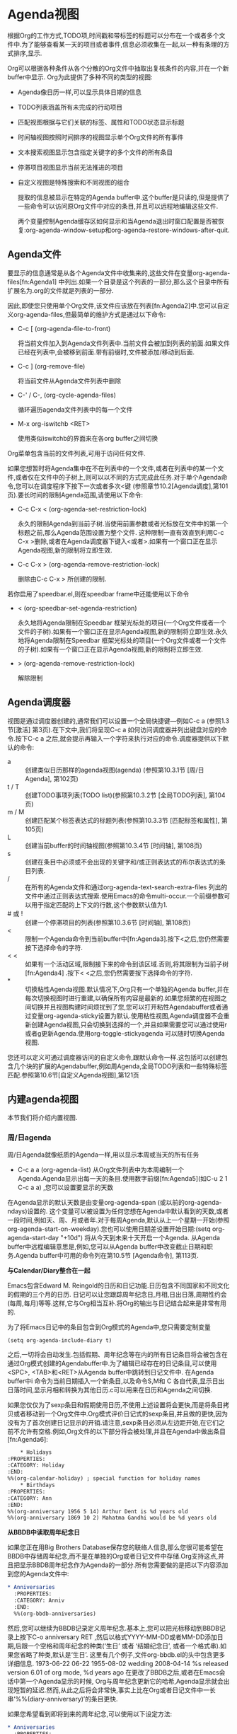 * Agenda视图
  根据Org的工作方式,TODO项,时间戳和带标签的标题可以分布在一个或者多个文件中.为了能够查看某一天的项目或者事件,信息必须收集在一起,以一种有条理的方式排序,显示.

  Org可以根据各种条件从各个分散的Org文件中抽取出复核条件的内容,并在一个新buffer中显示. Org为此提供了多种不同的类型的视图:
 - Agenda像日历一样,可以显示具体日期的信息
 - TODO列表涵盖所有未完成的行动项目
 - 匹配视图根据与它们关联的标签、属性和TODO状态显示标题
 - 时间轴视图按照时间排序的视图显示单个Org文件的所有事件
 - 文本搜索视图显示包含指定关键字的多个文件的所有条目
 - 停滞项目视图显示当前无法推进的项目
 - 自定义视图是特殊搜索和不同视图的组合
				   
  提取的信息被显示在特定的Agenda buffer中.这个buffer是只读的,但是提供了一些命令可以访问原Org文件中对应的条目,并且可以远程地编辑这些文件.

  两个变量控制Agenda缓存区如何显示和当Agenda退出时窗口配置是否被恢复:org-agenda-window-setup和org-agenda-restore-windows-after-quit.


** Agenda文件
   要显示的信息通常是从各个Agenda文件中收集来的,这些文件在变量org-agenda-files[fn:Agenda1] 中列出.如果一个目录是这个列表的一部分,那么这个目录中所有扩展名为.org的文件就是列表的一部分.

   因此,即使您只使用单个Org文件,该文件应该放在列表[fn:Agenda2]中.您可以自定义org-agenda-files,但最简单的维护方式是通过以下命令:


   * C-c [ (org-agenda-file-to-front) 
	 
	 将当前文件加入到Agenda文件列表中.当前文件会被加到列表的前面.如果文件已经在列表中,会被移到前面.带有前缀时,文件被添加/移动到后面.

   * C-c ] (org-remove-file)
	 
	 将当前文件从Agenda文件列表中删除

   * C-' / C-, (org-cycle-agenda-files)

	 循环遍历agenda文件列表中的每一个文件

   * M-x org-iswitchb <RET>

	 使用类似iswitchb的界面来在各org buffer之间切换

   Org菜单包含当前的文件列表,可用于访问任何文件.

   如果您想暂时将Agenda集中在不在列表中的一个文件,或者在列表中的某一个文件,或者仅在文件中的子树上,则可以以不同的方式完成此任务.对于单个Agenda命令,您可以在调度程序下按下一次或者多次<键 (参照章节10.2[Agenda调度],第101页).要长时间的限制Agenda范围,请使用以下命令: 
   * C-c C-x < (org-agenda-set-restriction-lock)

	 永久的限制Agenda到当前子树.当使用前置参数或者光标放在文件中的第一个标题之前,那么Agenda范围设置为整个文件. 这种限制一直有效直到利用C-c C-x >删除,或者在Agenda调度器下键入<或者>.如果有一个窗口正在显示Agenda视图,新的限制将立即生效.
         
   * C-c C-x > (org-agenda-remove-restriction-lock)

	 删除由C-c C-x > 所创建的限制.

   若你启用了speedbar.el,则在speedbar frame中还能使用以下命令
   * < (org-speedbar-set-agenda-restriction)

	 永久地将Agenda限制在Speedbar 框架光标处的项目(一个Org文件或者一个文件的子树).如果有一个窗口正在显示Agenda视图,新的限制将立即生效.永久地将Agenda限制在Speedbar 框架光标处的项目(一个Org文件或者一个文件的子树).如果有一个窗口正在显示Agenda视图,新的限制将立即生效.

   * > (org-agenda-remove-restriction-lock)

	 解除限制

** Agenda调度器
   视图是通过调度器创建的,通常我们可以设置一个全局快捷键—例如C-c a (参照1.3节[激活] 第3页).在下文中,我们将呈现C-c a 如何访问调度器并列出键盘对应的命令.按下C-c a 之后,就会提示再输入一个字符来执行对应的命令.调度器提供以下默认的命令:
   
   * a ::
	创建类似日历那样的agenda视图(agenda) (参照第10.3.1节 [周/日 Agenda], 第102页)
   * t / T :: 
	创建TODO事项列表(TODO list)(参照第10.3.2节 [全局TODO列表], 第104页)
   * m / M :: 
	创建匹配某个标签表达式的标题列表(参照第10.3.3节 [匹配标签和属性], 第105页)
   * L :: 
	创建当前buffer的时间轴视图(参照第10.3.4节 [时间轴], 第108页)
   * s :: 
	创建在条目中必须或不会出现的关键字和/或正则表达式的布尔表达式的条目列表.
   * / :: 
	在所有的Agenda文件和通过org-agenda-text-search-extra-files 列出的文件中通过正则表达式搜索.使用Emacs的命令multi-occur.一个前缀参数可以用于指定匹配的上下文的行数,这个参数默认值为1.
   * # 或 ! ::
	创建一个停滞项目的列表(参照第10.3.6节 [时间轴], 第108页)
   * < ::
	限制一个Agenda命令到当前buffer中[fn:Agenda3].按下<之后,您仍然需要按下选择命令的字符.
   * < < :: 
	如果有一个活动区域,限制接下来的命令到该区域.否则,将其限制为当前子树[fn:Agenda4] .按下< <之后,您仍然需要按下选择命令的字符.
   * * :: 
	切换粘性Agenda视图.默认情况下,Org只有一个单独的Agenda buffer,并在每次切换视图时进行重建,以确保所有内容是最新的.如果您频繁的在视图之间切换并且视图构建时间烦扰到了您,您可以打开粘性Agendabuffer或者通过变量org-agenda-sticky设置为默认.使用粘性视图,Agenda调度器不会重新创建Agenda视图,只会切换到选择的一个,并且如果需要您可以通过使用r或者g更新Agenda.使用org-toggle-stickyagenda 可以随时切换Agenda视图.

   您还可以定义可通过调度器访问的自定义命令,跟默认命令一样.这包括可以创建包含几个块的扩展的Agendabuffer,例如周Agenda,全局TODO列表和一些特殊标签匹配.参照第10.6节[自定义Agenda视图],第121页

** 内建agenda视图
   本节我们将介绍内置视图.
*** 周/日agenda
   周/日Agenda就像纸质的Agenda一样,用以显示本周或当天的所有任务
   
	* C-c a a (org-agenda-list)
          从Org文件列表中为本周编制一个Agenda.Agenda显示出每一天的条目.使用数字前缀[fn:Agenda5](如C-u 2 1 C-c a a) ,您可以设置要显示的天数

   在Agenda显示的默认天数是由变量org-agenda-span (或以前的org-agenda-ndays)设置的. 这个变量可以被设置为任何您想在Agenda中默认看到的天数,或者一段时间,例如天、周、月或者年.对于每周Agenda,默认从上一个星期一开始(参照org-agenda-start-on-weekday).您也可以使用日期差设置开始日期:(setq org-agenda-start-day "+10d") 将从今天到未来十天开启一个Agenda.
从Agenda buffer中远程编辑意思是,例如,您可以从Agenda buffer中改变截止日期和职务.Agenda buffer中可用的命令列在第10.5节 [Agenda命令], 第113页.


 *与Calendar/Diary整合在一起*

	Emacs包含Edward M. Reingold的日历和日记功能.日历包含不同国家和不同文化的假期的三个月的日历. 日记可以让您跟踪周年纪念日,月相,日出日落,周期性约会(每周,每月)等等.这样,它与Org相当互补.将Org的输出与日记结合起来是非常有用的.

	为了将Emacs日记中的条目包含到Org模式的Agenda中,您只需要定制变量 
        #+BEGIN_SRC elisp
        (setq org-agenda-include-diary t)
        #+END_SRC

        之后,一切将会自动发生.包括假期、周年纪念等在内的所有日记条目将会被包含在通过Org模式创建的Agendabuffer中.为了编辑已经存在的日记条目,可以使用<SPC>, <TAB>和<RET>从Agenda buffer中跳转到日记文件中. 在Agenda buffer中i 命令为当前日期插入一个新条目,以及命令S,M和 C 各自代表,显示日出日落时间,显示月相和转换为其他日历.c可以用来在日历和Agenda之间切换. 

	如果您仅仅为了sexp条目和假期使用日历,不使用上述设置将会更快,而是将条目拷贝或者移动到一个Org文件中.Org模式评价日记式的sexp条目,并且做的更快,因为没有为了首次创建日记显示的开销.请注意,sexp条目必须从左边距开始,在它们之前不允许有空格.例如,Org文件的以下部分将会被处理,并且在Agenda中做出条目[fn:Agenda6]:

	#+begin_src org
        * Holidays
	:PROPERTIES: 
	:CATEGORY: Holiday
	:END:      
	%%(org-calendar-holiday) ; special function for holiday names
        * Birthdays
	:PROPERTIES: 
	:CATEGORY: Ann
	:END:      
	%%(org-anniversary 1956 5 14) Arthur Dent is %d years old
	%%(org-anniversary 1869 10 2) Mahatma Gandhi would be %d years old
	#+end_src

 *从BBDB中读取周年纪念日*

       如果您正在用Big Brothers Database保存您的联络人信息,那么您很可能希望在BBDB中存储周年纪念,而不是在单独的Org或者日记文件中存储.Org支持这点,并且把显示BBDB周年纪念作为Agenda的一部分.所有您需要做的是把以下内容添加到您的Agenda文件中:

       #+BEGIN_SRC org
       * Anniversaries
         :PROPERTIES:
         :CATEGORY: Anniv
         :END:
         %%(org-bbdb-anniversaries)
       #+END_SRC
       
       然后,您可以继续为BBDB记录定义周年纪念.基本上,您可以把光标移动到BBDB记录上按下C-o anniversary RET ,然后以格式YYYY-MM-DD或者MM-DD添加日期,后跟一个空格和周年纪念的种类(‘生日’ 或者 ‘结婚纪念日’, 或者一个格式串).如果您省略了种类,默认是‘生日’. 这里有几个例子,文件org-bbdb.el的头中包含更多详细信息.
       1973-06-22
       06-22
       1955-08-02 wedding
       2008-04-14 %s released version 6.01 of org mode, %d years ago
       在更改了BBDB之后,或者在Emacs会话中第一个Agenda显示的时候, Org与周年纪念更新它的哈希,Agenda显示就会出现短暂的延迟.然而,从此之后将会非常快,事实上比在Org或者日记文件中一长串‘%%(diary-anniversary)’的条目更快.

       如果您希望看到即将到来的周年纪念,可以使用以下设定方法:
       #+BEGIN_SRC org
       * Anniversaries
         :PROPERTIES:
         :CATEGORY: Anniv
         :END:
         %%(org-bbdb-anniversaries-future 3)
       #+END_SRC
       这将给您3天的警告:周年纪念日当日和之前两天.参数是可选的:如果省略,默认是7

 *预约提醒*

       Org可以与Emacs的预约通知工具交互.要添加Agenda文件的预约,使用命令org-agenda-to-appt.这个命令允许您过滤您的预约列表,仅仅添加属于特定类别或者匹配一个正则表达式的预约.为这个预约它将会读取APPT_WARNTIME属性然后覆盖 appt-message-warning-time的值.有关详细信息请参照文档字符串

*** 全局TODO列表
	全局TODO列表包含所有未完成的TODO项目,格式化并收集到一个单独的地方.

	* C-c a t (org-todo-list)

	  显示全局TODO列表.这将会从所有Agenda文件(参照第10章 [Agenda视图], 第100页)中收集TODO列表到一个单独的buffer中.默认情况下,这将列出不是DONE状态的项目.这个buffer是在Agenda模式下,所以有一些命令可以直接从buffer(参照第10.5节 [Agenda命令], 第113页)中检查和操作TODO项目

	* C-c a T (org-todo-list)

	  跟上述一样,但是允许选择特定的TODO关键字.您也可以给C-c a t指定前缀参数来执行此操作.系统会提示您输入关键字,您可以使用‘|’作为布尔OR运算符指定多个关键字.使用数字前缀,在org-todo-keywords中的第N个关键字会被选中.在Agendabuffer中 r 按键会重新生成关键字,并且您可以在命令前面加一个前缀来改变被选中的TODO键值,例如3 r.如果您需要经常搜索特定关键字,可以定义一个自定义命令(参照第10.2节 [Agenda调度器],第101页).匹配特定的TODO关键字也可以作为标签搜索的一部分(参照第 6.4节 [标签搜索], 第63页).

	TODO项目的远程编辑意味着您可以通过单个按键更改TODO条目的状态.TODO列表中的有效命令在第10.5节 [Agenda commands],第113页有描述

	通常全局TODO列表仅显示TODO关键字的所有标题.这个列表将会非常长.有两个命令可以使其更紧凑:

	- 有些人查看已经计划执行或者有截止日期(参照第8.1节[时间戳],第73页)从来没打开过的TODO项目.配置变量rg-agenda-todo-ignore-scheduled, org-agenda-todo-ignore-deadlines, org-agenda-todo-ignore-timestamp 和/或者 org-agenda-todo-ignore-with-date从全局TODO列表中排除这些项目
	- TODO可能包含把任务分解为子任务的子级别. 这种情况下,仅从全局列表中列出最高级别的TODO标题忽略掉子级别的项目是足够的.配置变量org-agenda-todo-list-sublevels来实现这个行为.
	  
*** 匹配标签和属性
	如果Agenda文件中的标题标有标签(参照第6章 [标签], 第59页)或者具有属性(参照第7章 [属性和列], 第64页),则可以根据此元数据选择标题,并将其收集到Agendabuffer中. 此处描述的匹配语法也适用于通过C-c / m创建稀疏树.

	* C-c a m (org-tags-view)

	  生成与给定的一组标签相匹配的所有标题列表.该命令提示带有标签的布尔逻辑表达式的选择标准,比如 ‘+work+urgent-withboss’ 或者 ‘work|home’ (参照第6章 [标签], 第59页).如果您经常需要特定的搜索,请为其定义一个自定义命令 (参照第10.2节 [Agenda调度器], 第101页)

	* C-c a M (org-tags-view)

	  如C-c a m一样,但是只选择不是DONE状态的TODO项目的标题并且强制检查子项目(参照变量org-tags-matchlist-sublevels).要排除计划/截止日期的项目,参照变量org-agenda-tags-todo-honor-ignore-options.匹配特定TODO关键字与标签匹配一块也是可能的,参照第6.4节 [标签搜索], 第63页

	在第10.5节 [Agenda命令], 第113页中描述了标签列表中可用的命令

	*匹配语法(Match syntax)*
	
	搜索字符串可以使用布尔运算符‘&’为AND和‘|’为OR. ‘&’比‘|’优先级高.这里不能使用括号.用以搜索的元素可以是标签 、匹配标签的正则表达式、或者像 PROPERTY OPERATOR VALUE 这样带有比较操作符的用来比较属性值的表达式.第一个元素前面加 ‘-’ 表示不选匹配的项,加 ‘+’ 表示选择匹配的项.使用 ‘+’ 和 ‘-’ 时,与操作符 ‘&’ 就是可选的了.这里有一些只使用标签的例子.
	#+BEGIN_SRC org
      ‘work’
          Select headlines tagged ‘:work:’.
      ‘work&boss’
          Select headlines tagged ‘:work:’ and ‘:boss:’.
      ‘+work-boss’
          Select headlines tagged ‘:work:’, but discard those also tagged ‘:boss:’.
      ‘work|laptop’
          Selects lines tagged ‘:work:’ or ‘:laptop:’.
      ‘work|laptop+night’
          Like before, but require the ‘:laptop:’ lines to be tagged also ‘:night:’.
	#+END_SRC
	
	除了标签,您也可以用大括号指定正则表达式.例如,‘work+{^boss.*}’ 匹配标有‘:work:’ 并且任意以‘boss’开头的标题.

        组标签(参照第6.3节 [标签层次结构], 第62页)可以作为正则表达式展开.例如,如果‘:work:’ 代表一组标签‘:work:lab:conf:’,当检索‘work’ 实际上是检索‘{\(?:work\|lab\|conf\)}’ 并且当检索 ‘-work’ 的时候实际上是检索所有不包含组标签(例如, ‘-{\(?:work\|lab\|conf\)}’)的标题.

        您可以匹配标签的同时测试属性(参照第7章 [属性和列], 第64页).属性可以是实际属性,或者表示其他元数据(参照第7.2节 [特殊属性], 第66页)的特殊属性.例如,“属性”TODO表示条目的TODO关键字,“属性”PRIORITY表示条目的PRIORITY关键字.
除上述属性以外,LEVEL表示条目的级别.所有检索 ‘+LEVEL=3+boss-TODO="DONE"’列出所有带有 ‘boss’标签并且TODO 关键字不是DONE的三级标题.在具有org-oddlevels-only集合的buffer中,‘LEVEL’不会统计星级,但是‘LEVEL=2’将对应3星等.

	下面是其他的一些例子:
        
        #+BEGIN_SRC org
	`work+TODO="WAITING"`
        #+END_SRC

	搜索带:work:标签,且TODO关键字为`WAITING`的事项

        #+BEGIN_SRC org
	`work+TODO="WAITING"|home+TODO="WAITING"`
        #+END_SRC

	查询work/home中处于wating状态的任务

	当对属性值进行匹配测试时,可以使用大量的操作符. 下面是一些更复杂的例子:

	#+BEGIN_SRC org
        +work-boss+PRIORITY="A"+Coffee="unlimited"+Effort<2+With={Sarah\|Denny}+SCHEDULED>="<2008-10-11>"
	#+END_SRC
	
	比较类型取决于比较值的写入方式:
	
        - 如果比较值是纯数字,则进行数值比较并且运算符 ‘<’, ‘=’, ‘>’, ‘<=’, ‘>=’, 和‘<>’是被允许的

        - 如果比较值用双引号括起来,则进行字符串比较并且同样的运算符是被允许的.

        - 如果比较数值被双引号和角括号括起来(比如‘DEADLINE<="<2008-12-24 18:30>"’),这两个值按照标准Org方式被假定为日期/时间格式,并且相应的进行比较.特殊值没有时间规范比如"<now>"被看成是现在(包括时间), "<today>"以及"<tomorrow>" 代表这些天的00:00时.此外字符串像"<+5d>"或者"<-2m>"也可以被使用,其中 单位d, w, m和y 分别代表天, 星期,月和年.

        - 如果比较值包含在{}中,则执行正则表达式匹配,‘=’意思是属性值与正则表达式匹配, ‘<>’ 的意思是不匹配.

        所以在示例中搜索字符串找到条目被标记‘:work:’ 但是是不没标记‘:boss:’,它也有一个优先值 ‘A’, 一个值为‘unlimited’的属性‘:Coffee:’,一个数值小于2的属性 ‘Effort’,一个匹配正则表达式‘Sarah\|Denny’的属性‘:With:’,并且计划在2008年10月11日之后.
您可以在检索中利用属性继承配置Org模式,但请注意,这可能会显著减慢搜索速度.有关详细信息,请参照第7.4节 [属性继承], 第67页.

        为了向下兼容和方便输入搜索式,还有一种不同的方法在检索中来匹配TODO状态.方法是,利用‘/’将搜索匹配表达式分成前后两部分,然后为TODO关键字指定一个布尔表达式.语法与标签类似,但应小心使用:例如,若干TODO关键字的正选择无法与布尔AND组合.但是,负选择与AND组合可能是有意义的.为了确定实际上拥有任意一个TODO关键字(导致加速)的行被检查了, 使用C-c a M, 或者等效的在斜杠后面用‘!’开始TODO部分.使用C-c a M 或者‘/!’ 将不匹配在DONE状态下的TODO关键字.例如:
         ‘work/WAITING’
           ‘work+TODO="WAITING"’一样.
         ‘work/!-WAITING-NEXT’  
           选择标有‘:work:’既不是‘WAITING’也不是‘NEXT’的TODO行.
         ‘work/!+WAITING|+NEXT’ 
           选择标有‘:work:’是‘WAITING’或者‘NEXT’的TODO行.

*** 单文件的时间线
        时间线会收集某个Org文件中所有的带有时间戳的事项,并用时间排序视图显示出来. 该命令的主要目的是提供某个项目的概览.

	* C-c a L (org-timeline)
	  在时间排序视图中显示某Org文件中所有带有时间戳的事项. 若调用该命令时带了C-u前缀,则还会列出截止到当天还未完成的事项(不管该事项是否带有时间戳)

	  时间线buffer中可用的命令,参见[Agenda commands][Agenda命令]
*** 搜索视图
	该视图只是对Org mode下的各事项进行文字匹配查询. 在查找笔记时特别有用.
	
    * C-c a s (org-search-view)
	  
	  该命令使你可用使用布尔逻辑运算符来匹配子字符串或整个单词的事项

	例如,检索字符串‘computer equipment’将会检索到以‘computer equipment’作为子字符串的条目.如果两个单词被更多的空格或换行符分开,搜索将仍然匹配.搜索视图还可以使用布尔逻辑来搜索条目中的特定关键字.检索字符串‘+computer +wifi -ethernet -{8\.11[bg]}’将检索包含关键字computer和wifi,但是不包含关键字ethernet,并且没有被正则表达式8\.11[bg]匹配,即不包括8.11b和8.11g的笔记条目.为了启动单词检索第一个‘+’是必须的,其他‘+’字符是可选的.有关更多详细信息,请参照命令org-search-view的文档字符串.

        请注意,除了Agenda文件,该命令还将检索被org-agenda-text-search-extra-files 列出的文件.
*** 停滞项目
	若你遵从类似David Allen的GTD这样的时间管理系统来组织你的工作,你应该知道有一项工作就是定期的回顾以确定所有的项目都在推进中. 所谓stuck project是指得那种没有定义下一步行动的project. 在作回顾时,你需要找到这些project并为它们制定下一步的行动

	* C-c a # (org-agenda-list-stuck-project)

	  列出所有的停滞项目

	* C-c a !
	  
	  自定义变量`org-stuck-projects`,该变量决定了什么是stuck project和如何寻找stuck project

	  基本上你肯定会对该变量进行配置,以适应你的实际情况. 默认的值假设你的project处于第二级的headline,并且若该project拥有`TODO`,`NEXT`,`NEXTACTION`其中一种的TODO状态时,就不是停滞的.

	  假设您以您自己的方式使用Org模式,使用标签PROJECT识别项目,并且使用TODO关键字MAYBE来表示不应该考虑的项目.我们进一步假设TODO关键字DONE标记完成的项目,NEXT和TODO指示下一个操作.标签@SHOP表示购物,即使没有NEXT标签也是下一个动作.最后,如果项目在任何地方包含特殊单词IGNORE,也不应该被列出.在这种情况下,您将首先确定合适的项目,通过tags/todo匹配[fn:Agenda7] ‘+PROJECT/-MAYBE-DONE’,然后检查子树中的TODO,NEXT,@ SHOP和IGNORE,以识别未停滞的项目.

	  正确的配置为:
	  #+BEGIN_SRC elisp
          (setq org-stuck-projects
                '("+PROJECT/-MAYBE-DONE" ("NEXT" "TODO") ("@SHOP")
                  "\\<IGNORE\\>"))
	  #+END_SRC
	  
	  需要注意一点,一个项目是未停滞的的,Org还会去搜索它的子项目是否为停滞的.
** 显示和排序
   agenda view在显示事项前,Org mode会预先准备好要显示的事项,并对这些事项进行排序. 每个事项占据一行的位置. 每一行都以一个包含类别(参照第10.4.1节 [类别], 第109页)的前缀信息开始,前缀信息中包含了该事项的分类信息以及其他重要信息(通过配置`org-agenda-tags-column`可以修改tag在那一列显示,修改`org-agenda-prefix-format`可以配置prefix信息内容). 
*** 类别
	agenda显示事项时可以給每个事项分配一个分类标签. 默认情况下,该分类标签的值为事项所属的Org文件名称. 但是你也可以通过在buffer中使用特殊行来指定该分类. 像这样:
	#+BEGIN_SRC org
        #+CATEGORY: Thesis 
	#+END_SRC

	若你要为某个事项或子树分配特定的分类,则需要使用`:CATEGORY:`属性. 

	一般来说,CATEGORY的值不要超过10个字符,这样在agenda中显示时比较好看

	通过定义变量`org-agenda-category-icon-alist`可以为不同的category分配不同的图标.
*** 时间格式
	Org mode会检查每个agenda事项中的时间(time-of-day)说明. 这里的时间可以是显示在agenda中时间戳的一部分,像`< 2005-05-10Tue 19:00>`中的一部分. 时间段则由两个时间戳表示,例如`< 2005-05-10 Tue 20:30>--< 2005-05-10 Tue 22:15>`.

	在事项的标题中也可以以纯文本的方式表示时间/时间段(例如`12:45`或`8:30-1pm`). 如果agenda与Emacs diary整合起来了(参见[Weekly/daily agenda][Weekly/daily agenda]),diary事项中指定的时间也会被识别出来.

	在显示agenda时,Org mode会将事项中抽取出来的时间转换成标准的24小时格式并作为prefix的一部分显示出来. 下面是一个例子:
	#+BEGIN_SRC org
	  8:30-13:00 Arthur Dent lies in front of the bulldozer
          12:45...... Ford Prefect arrives and takes Arthur to the pub
          19:00...... The Vogon reads his poem
          20:30-22:15 Marvin escorts the Hitchhikers to the bridge
	#+END_SRC
	
	若agenda处于单日制模式, 或只显示当天的事项时,按时间排序的事项被嵌入到时间格中,类似下面这样
	#+BEGIN_SRC org
	  8:00...... ------------------
          8:30-13:00 Arthur Dent lies in front of the bulldozer
          10:00...... ------------------
          12:00...... ------------------
          12:45...... Ford Prefect arrives and takes Arthur to the pub
          14:00...... ------------------
          16:00...... ------------------
          18:00...... ------------------
          19:00...... The Vogon reads his poem
          20:00...... ------------------
          20:30-22:15 Marvin escorts the Hitchhikers to the bridge
	#+END_SRC
	
	时间格的开关由变量`org-agenda-use-time-grid`决定,它的样式由变量`org-agenda-time-grid`决定
*** Agenda项目排序
	在显示到视图前,Org mode会对各agenda事项进行排序,排序的规则依agenda视图的种类不同而不同.

	- daily/weekly agenda

	  每天的事项都会被排序. 默认的顺序是,先搜集所有包含明确时间的事项. 这些事项会作为计划显示在列表的最开头部分.  然后事项依据category分组,各分组之间按照变量`org-agenda-files`的顺序排列.  各分组内部按照优先级(参见[Priorities][Priorities])和超过schedued/deadline的程度来排序.

	- TODO list

	  事项按照各category的分类进行排序,在每个分类内部,按照优先级排序(参见[Priorities][Priorities]). 用于排序的优先级继承至priority cookie(什么意思??),此外他还跟事项到期天数有关

	- tag matches

	  事项根本不排序,只是按照找到的顺序列出而已.

	配置变量`org-agenda-sorting-strategy`可以更改排序的方法,并且还可以包括基于条目的工作量估计(参照第8.5节 [工作量估计], 第86页)的标准.

*** 过滤/限制Agenda项目
        Agenda内置或定制的命令是静态定义的.Agenda过滤器和限制提供两种动态缩小Agenda条目列表的方法:过滤器和限制.过滤器仅作用于项目的显示,而限制在构建Agenda条目列表之前生效.过滤器通常以交互方式使用,而在自定义Agenda命令中定义局部变量时限制通常很有用.

        *在Agenda中过滤*

        * / (org-agenda-filter-by-tag)

              过滤关于标签和/或工作量估计的Agenda视图.这与自定义Agenda命令之间的区别在于过滤速度非常快,因此您可以在不同过滤器之间快速切换,而无需重新创建Agenda[fn:Agenda8]

              系统将提示您输入标签选择；SPC意味着任何标签.在该提示下按下TAB键使用补全来选择标签 (包括没有选择字符的任何标签).然后,该命令将隐藏不包含或继承此标签的所有条目.当使用前缀arg调用时,将删除确实有此标签的条目.在提示情况下输入第二个/将关闭过滤器并且显示已隐藏的条目.在过滤和排除下一个标签之间按+或-切换.

              Org还支持自动上下文标签过滤.如果将变量 org-agenda-auto-exclude-function设置为用户定义的函数,则该函数可以自动确定哪些标签应从Agenda中排除.一旦设置完成,/命令就接受RET 子选项并运行自动排除逻辑.例如,假设您使用Net标签识别需要网络访问的任务,城市差使的Errand标签和拨打电话的Call标签.您可以根据互联网的可用性自动排除这些标签,并且在营业时间之外,可以这样做:
              
	#+BEGIN_SRC elisp
        (defun org-my-auto-exclude-function (tag)
          (and (cond
        	((string= tag "Net")
        	 (/= 0 (call-process "/sbin/ping" nil nil nil
        			     "-c1" "-q" "-t1" "mail.gnu.org")))
        	((or (string= tag "Errand") (string= tag "Call"))
        	 (let ((hour (nth 2 (decode-time))))
        	   (or (< hour 8) (> hour 21)))))
               (concat "-" tag)))
        (setq org-agenda-auto-exclude-function 'org-my-auto-exclude-function)
	#+END_SRC

        * [] {} 
        
              在索视图中向查询字符串添加新的搜索词([和])或新的正则表达式({和}).开头的括号/大括号将添加一个正向搜索项,前缀为‘+’,表示该搜索项必须在条目中出现/匹配.关闭的括号/大括号将添加一个不需要在条目中进行选择的负向搜索项

        * < (org-agenda-filter-by-category)

              根据项目类别筛选当前Agenda视图.再按一次<将删除此过滤器.当使用前缀参数调用时,不包括从Agenda点开始的项目的类别.您可以预先通过选项org-agenda-category-filter-preset添加过滤器(参照下面).

        * ^ (org-agenda-filter-by-top-headline) 

	      过滤当前的Agenda视图,只显示一个点的兄弟和父标题.

	* = (org-agenda-filter-by-regexp)

              以正则表达式过滤Agenda视图:仅显示与用户输入的正则表达式匹配的Agenda条目.当用前缀参数调用时,它将过滤出与正则表达式匹配的条目.使用两个通用前缀参数,它将删除可以累积的所有正则表达式过滤器.您可以预先通过选项org-agenda-category-filter-preset添加过滤器(参照下面).

	* _ (org-agenda-filter-by-effort)

             根据预估工作量过滤Agenda视图.首先您需要在全局设置允许预估,例如:
	     #+BEGIN_SRC elisp 
             (setq org-global-properties '(("Effort_ALL". "0 0:10 0:30 1:00 2:00 3:00 4:00")))
	     #+END_SRC
             首先通过输入运算符<、>和=中的一个,然后输入在允许范围内的一个预估工作量的数字索引,0代表第10个值,这样您就可以过滤一个工作量.然后过滤器将限制到小于或者等于,等于,大于或者等于选择值的条目.为了运算符的使用,没有定义工作量的项目参照org-sort-agenda-noeffort-is-high 的值进行处理

	* | (org-agenda-filter-remove-all)

              删除当前Agenda视图中的所有过滤器.

        *设置Agenda限制*

        以下是您可以在您的自定义视图Agenda中设置的选项列表(参照第10.6节 [自定义Agenda视图], 第121页).

        * org-agenda-max-entries 

           限制条目数.

	* org-agenda-max-effort

           限制预估工作量(分钟)的持续时间.

	* org-agenda-max-todos

           限制TODO关键字的条目数.

	* org-agenda-max-tags

           限制标签条目的数量.

        当设置为正整数时,每个选项将排除来自其他类别的条目:例如,(setq org-agenda-max-effort 100)将Agenda限制为100分钟的工作量,并排除没有工作量属性的任何条目.如果要包含没有工作量属性的条目,请把org-agenda-max-effort设置为负值.

        一个有用的设置是在自定义命令中本地使用org-agenda-max-entries.例如,此自定义命令将显示带有NEXT TODO关键字的接下来的五个条目.

	#+BEGIN_SRC elisp
	(setq org-agenda-custom-commands
	      '(("n" todo "NEXT"
		 ((org-agenda-max-entries 5)))))
	#+END_SRC

        一旦您把这五条条目中的一个标记为DONE,重建Agenda将再次显示下一个五条,包括迄今被排除的第一个条目.

        您还可以动态设置临时限制,这将在重建Agenda时丢失:

        * ~(org-agenda-limit-interactively)

              这将提示要应用的限制类型及其值

** Agenda buffer命令
   Agenda buffer的条目链接它们起源的org文件或日记文件中.不允许编辑日程buffer本身,但提供的命令显示和跳转到原始的入口位置,并从agenda中编辑“远程”组织文件buffer.这样,所有信息只存储一次,去除您的agenda和记录文件可能会被分开的风险.
一些命令可以执行鼠标点击agenda行.对于其他的命令,光标需要在所需的行.

   *移动*

   * n (org-agenda-next-line)

      下一行 (与<down>和C-n相同).

   * p (org-agenda-previous-line)

      上一行 (与<up>和C-p相同).

   * N (org-agenda-next-item)

      下一项: 与下一行相同,但只考虑项目.

   * P (org-agenda-previous-item)

      上一项: 与上一行相同,但只考虑项目.

   *查看/进入Org文件*

   * <SPC>或mouse-3 (org-agenda-show-and-scroll-up)

      在另一窗口中显示该项目的原始位置.带前缀的,确保抽屉保持折叠.
   * L (org-agenda-recenter)

      显示原始位置和回到中心窗口.

   * <TAB>或mouse-2 (org-agenda-goto)

      在另一个窗口显示该项目的原始位置.

   * <RET> (org-agenda-switch-to)

      转到该项目的原始位置和删除其他窗口.

   * F (org-agenda-follow-mode)

      切换跟随模式.在跟随模式下,当你通过agenda buffer移动当光标时,其他窗口总是显示在Org文件内相对应的位置.在新agenda buffer的跟随模式状态的初始值可以通过变量org-agenda-start-with-follow-mode进行设置.

   * C-c C-x b (org-agenda-tree-to-indirect-buffer)

      在间接buffer中显示当前项目的整个子树.用一个数字前缀参数n,上升到N级,然后采取那棵树.如果n是负数,去了那么多的层次.带有一个C-u前缀时,不删除先前使用的间接buffer.

   * C-c C-o (org-agenda-open-link)

      打开条目中的链接.这将试图选择被参考的Org节点文本内的所有链接.如果只有一个链接,它将直接打开,不会有选择提示.

   *更改显示*

   * A 
  
      交互式选择另一个agenda视图并将其附加到当前视图.

   * o 

      删除其他窗口.

   * v d 或 d (org-agenda-day-view)

   * v w 或 w (org-agenda-week-view)

   * v t (org-agenda-fortnight-view) 

   * v m (org-agenda-month-view)

   * v y (org-agenda-year-view)

   * v <SPC> (org-agenda-reset-view)

      切换到 日/周/月/年视图. 当却换到日或是周预览时,此设置成为后续日程更新的默认值.由于月和年视图创建缓慢,它们不会成为默认值.一个数字前缀参数可以用来直接跳转到一年中的一个特定的日子,周,月或年.例如, 32 d 跳到 2月1日, 9 w 中到ISO的周数9.当设置日,周,或月预览时, 一年也可以在前缀参数中进行编码.例如, 200712 w 将跳转到2007年的第12周. 如果这样一年的规格只有一个或两个数字,它将被映射到区间1938 - 2037.v SPC将根据org-agenda-span的设定值重新设置.

   * f (org-agenda-later)

      向前显示下一个Org-agenda-current-span天数.例如,如果显示覆盖一周,切换到下一周.带有前缀数字时,向前多次org-agenda-current-span天数. 

   * b (org-agenda-earlier)

      向后显示较早日期.
   * . (org-agenda-goto-today)

      转到今天

   * j (org-agenda-goto-date)

      转到指定日期.

   * J (org-agenda-clock-goto)

      转到当前agenda buffer内的时钟任务.

   * D (org-agenda-toggle-diary)

      切换列入日记条目. See Section 10.3.1 [Weekly/daily agenda],page 102.

   * v l 或 l (org-agenda-log-mode)

      日志切换模式, 已标记的条目虽然日志记录(变量Org-log-done)显示在agenda中,作为是项时钟已经在那天.您可以配置条目类型应包括使用变量org-agenda-log-mode-items.当使用C-u前缀,显示所有可能的日志条目,包括状态变化. 当使用两个前缀参数C-u C-u,显示只有记录信息,没有别的. v L 等同于 C-u v l.

   * v 左方括号 或 左方括号 (org-agenda-manipulate-query-add) 

      包括无效的时间戳到当前视图.仅适用于每周/每日agenda和时间表视图.

   * v a (org-agenda-archives-mode)
   * v A (org-agenda-archives-mode 'files)

      切换归档模式.在归档模式下,标记归档的树在生成agenda时也会扫描. 当您使用的大写字母A时,所有归档文件都包括在内.退出归档模式,按v a. 

   * v R 或 R (org-agenda-clockreport-mode)

      切换定时上报模式.在这个模式, 每日/每周agenda将始终显示一个带有时钟时间的时间跨度和文件范围所涵盖的当前agenda视图的表格. 在新agenda缓冲这种模式初始设置可以设置变量Org-agenda-start-with-clockreport-mode.通过使用一个前缀参数时,切换模式(即,C-u R),钟表将不显示条目所隐藏的agenda筛选[fn:Agenda9].见变量的Org-clock-report-include-clocking-task.

   * v c 

      显示重叠的时钟条目,时钟间隙,和其他时钟问题,在目前的agenda范围.然后你可以访问时钟线和安装手动.参考变量org-agenda-clock-consistency-checks获取如何自定义定义时钟问题的定义信息.回到正常的agenda显示,按L退出日志模式.

   * v E 或 E (org-agenda-entry-text-mode)

      切换文本条目模式.在文本条目模式下,从Org的一些行agenda线引用的大纲节点将显示在该行下面.参数org-agenda-entrytext-maxlines给出最大行数. 使用数字前缀参数调用此命令将临时修改该数值.

   * G (org-agenda-toggle-time-grid)

      切换时间网格打开和关闭. 参见变量org-agenda-use-timegrid 和 org-agenda-time-grid.

   * r (org-agenda-redo)

      重新创建agenda buffer, 例如反映与S-left和S-right操作时间戳修改后的变化.当buffer是TODO列表时,前缀参数将被解释为创建特定TODO关键字的列表.

   * g (org-agenda-redo)

      同上面的 r.

   * C-x C-s 或 s (org-save-all-org-buffers)

      在当前Emacs会话保存所有Org buffer,并标识的位置.

   * C-c C-x C-c org-agenda-columns

   调用列视图(见第7.5节[列视图],第67页)buffer. 从agenda中的入口,或(如果没有入口点),从agenda视图中的第一个条目中获取列视图格式. 所以,无论该项目将在原有的buffer格式(从属性,从# +柱线,或从默认的变量Org列的默认格式),将用于在agenda.

   * C-c C-x >                                 org-agenda-remove-restriction-lock

   删除限制锁的agenda,如果它目前仅限于一个文件或子树(见第10.1节[agenda文件],第100页).

   *二次过滤和查询编辑*

   详细内容请参考 第10.4.4 [过滤/限agenda项目],111页.

   * / (org-agenda-filter-by-tag)

      使用相对于标签和/或工作量估计过滤agenda视图.

   * < (org-agenda-filter-by-category)

      使用光标位置的类别过滤当前agenda视图.再次按下 < 时将删除此过滤器.

   * ^ (org-agenda-filter-by-top-headline)

      过滤当前agenda视图,只显示同级和父级的标题.

   * = (org-agenda-filter-by-regexp)

      通过正则表达式筛选agenda视图:仅显示与用户输入的正则表达式匹配的agenda项.当使用前缀的说法,它将过滤掉匹配正则表达式的条目.两个通用前缀参数,它将删除所有正则表达式过滤,可累计.您可以添加一个过滤器预设通过选项orgagenda类别过滤器预设(见下文).

   * | (org-agenda-filter-remove-all)

      删除当前Agenda视图中的所有过滤器.

   *远程编辑*

   * 0--9        

      数字参数.

   * C-_ (org-agenda-undo)

      撤消由于远程编辑命令的更改.在agenda buffer和远程buffer全部撤消.

   * t (org-agenda-todo)

      改变项目的待办事项状态,无论是在agenda和在原来的org文件.

   * C-S-right (org-agenda-todo-nextset)
   * C-S-left (org-agenda-todo-previousset)

      切换到下一组/前一组待办事项关键字.

   * C-k (org-agenda-kill)

         在原来的Org文件内删除当前agenda项目连同属于它的整个子树.如果要远程删除的文本长于一行,则需要由用户确认.请参考变量org-agenda-confirm-kill.

   * C-c C-w (org-agenda-refile)

      转移光标处的条目.

   * C-c C-x C-a 或 a (org-agenda-archive-default-with-confirmation)

      使用org-archive-default-command设置的默认的归档命令归档光标处条目相对应的子树.使用密钥时,将需要确认.

   * C-c C-x a (org-agenda-toggle-archive-tag)

      切换当前标题的归档标签.

   * C-c C-x A (org-agenda-archive-to-archive-sibling)

      将对应于当前项的子树移到它的归档同级.

   * C-c C-x C-s 或 $ (org-agenda-archive)

      归档与当前标题相对应的子树.这意味着条目将被移动到配置文件设置的归档位置,很可能是不同的文件.

   * T (org-agenda-show-tags)
q
      显示与当前项关联的所有标签.这是有用的,如果你关闭org-agenda-show-inherited-tags时,但仍然希望看到所有标签偶尔的标题.

   * : (org-agenda-set-tags)

      为当前标题设置标签.如果agenda中有活跃区域,更改区域中所有标题的标记.

   * ,

      设置当前项目的优先级(org-agenda-priority).org模式优先字符的提示.如果你用<SPC>来回复,优先cookie将从条目中移除.

   * P (org-agenda-show-priority)

      显示当前项目的加权优先级.

   * + 或 S-up (org-agenda-priority-up)

      增加当前项目的优先级.优先级在原来的buffer被改变,但agenda是不被求助.请使用 r 键.

   * - 或 S-down (org-agenda-priority-down)

      减少当前项目的优先级.

   * z 或 C-c C-z (org-agenda-add-note)

      向条目添加注释.此记录将被记录,然后提交给放置状态更改说明的同一位置.根据org-log-into-drawer设定,这可能是在抽屉里. 

   * C-c C-a (org-attach)

      与附件有关的所有命令的分配器.

   * C-c C-s (org-agenda-schedule)

      计划此项目.前缀前缀删除调度时间戳

   * C-c C-d (org-agenda-deadline)

      设置此项目的截止日期.前缀前缀删除最后期限.

   * S-right (org-agenda-do-date-later)

      将与当前行关联的时间戳更改为未来.如果日期是在过去,第一次调用这个命令将移动到今天.

      用数字前缀参数,改变它的许多天.例如,3 6 5 S-right会改变它的一年.一个C-u前缀,改变时间一个小时.如果你立即重复命令,它将继续改变小时甚至没有前缀.一双C-u C-u前缀,同样是改变分钟.

      在原来原来的org文件中更改,但更改不是直接反映在agenda buffer.可使用 r 或 g 来更新buffer.

   * S-left (org-agenda-do-date-earlier)

      将与当前行关联的时间戳更改为前一天的.

   * > (org-agenda-date-prompt)

      更改与当前行关联的时间戳. 已选择 > 键,因为在我的键盘上它与S-相同.

   * I (org-agenda-clock-in)

      启动当前项目的时钟.如果一个时钟已经运行,它被首先停止.

   * O (org-agenda-clock-out)

      停止先前启动的时钟.

   * X (org-agenda-clock-cancel)

      取消当前运行的时钟

   * J (org-agenda-clock-goto)

      跳转到另一个窗口运行时钟

   * k (org-agenda-capture)

      像org-capture,但使用光标点的日期作为捕获的默认日期模板.使用org-capture-use-agenda-date变量修改Org-capture的默认行为.

   *向前/向后拖agenda行*

   * M-<up> (org-agenda-drag-line-backward)

      在光标位置向后拖一行[fn:Agenda10].带数字前缀参数,向后拖多行.

   * M-<down> (org-agenda-drag-line-forward)

      在光标位置向前拖一行.带数字前缀参数,向后拖多行.


   *批量远程编辑选定条目*

   * m (org-agenda-bulk-mark)

      标记在批量行动点的条目.用数字前缀参数,选中多个连续的条目.

   * * (org-agenda-bulk-mark-all)

      标记所有可见的agenda条目做为bulk action.

   * u (org-agenda-bulk-unmark)

      取消光标位置的bulk action条目.

   * U (org-agenda-bulk-remove-all-marks)

     取消所有的出buli action标记.

   * M-m (org-agenda-bulk-toggle)

      切换光标位置的bulk action标识.

   * M-* (org-agenda-bulk-toggle-all)

      切换所有的bulk action标识.

   * % (org-agenda-bulk-mark-regexp)

      使用正则表达式匹配bulk action标识.

   * B (org-agenda-bulk-action)

      Bulk action:作用于agenda上所有标记的条目.这将提示选择要应用的动作的另一个按键.B的前缀将被传递给s和d命令,批量删除这些特殊的时间戳.默认情况下,标记在删除后删除.如果你想保留这些标识,请设置变量org-agenda-persistent-marks为t或者在提示时按下p键.

      * 开关永久标记.

      $ 归档所有选定的条目.

      A 档案条目移动到他们各自的同级档案.
   
      t 改变待办事项状态.这提示了单个待办事项关键字并改变所有选定的条目的状态,绕过阻塞和抑制记录(而不是时间戳).

      + 添加标签到所有选定的条目.

      - 从所有选定项中移除标签.

      s 将所有项目安排到新的日期.改变现有的计划日期按固定天数,在提示符用双加号开始,例如“++8d”或“++2w”.

      * d设置截止日期到特定日期.

      * r 提示一个目标,将所有条目移到目标内.条目将不再在agenda；刷新(g),使条目回到agenda.

      * S 随机安排到未来N天.n将提示对于.与前缀Arg(c-u B S),仅分散在工作日.

      * F 应用function[fn:Agenda11]标记的条目.例如,函数下面将项的类别属性设置为web.

   #+BEGIN_SRC elisp
   (defun set-category ()
     (interactive "P")
     (let* ((marker (or (org-get-at-bol 'org-hd-marker)
         		(org-agenda-error)))
   	    (buffer (marker-buffer marker)))
       (with-current-buffer buffer
         (save-excursion
   	   (save-restriction
   	     (widen)
   	     (goto-char marker)
   	     (org-back-to-heading t)
   	     (org-set-property "CATEGORY" "web"))))))
   #+END_SRC

   *日历的命令*

   * c (org-agenda-goto-calendar)

      打开Emacs的日历并跳到agenda光标定位的日期.

   * c (org-calendar-goto-agenda)

      当在日历中,计算并显示org模式agenda的日期在光标.

   * i (org-agenda-diary-entry)

      在日记中插入一个新的条目,使用光标的日期和(条目)在标记的日期.这将添加到emacs的日记文件内[fn:Agenda12],在某种程度上类似于日历里的'i'命令.当增加条目时会在另一个窗口弹出日记文件.

      如果您配置og-agenda-diary-file将日记文件指向一个org模式文件,org将在该文件创建条目(使用Org模式语法).大多数条目将存储在基于日期的大纲树中,将便于归档前几个月/年的预约.这棵树将建在一个date_tree属性项,否则随着年顶级条目.Emacs会提示你输入的文本如果你指定它,该条目将不采用交互方式直接创建在org-agenda-diary-file指定的文件内.如果在没有键入文本的情况下,直接在提示处按<RET>,则目标文件将显示在另一个窗口中,以便您在那里完成输入.参见k r命令.

   * M (org-agenda-phases-of-moon)

      按当前日期显示三个月的月亮相位.

   * S (org-agenda-sunrise-sunset)

      显示日出日落时间.地理位置必须设置日历变量,请参考Emacs日历文档.

   * C (org-agenda-convert-date)

      将光标的日期转换其他的地方日历.

   * H (org-agenda-holidays)

      显示光标日期周围三个月的假期.

   * M-x org-icalendar-combine-agenda-files <RET>

      导出包含所有agenda文件的条目的单个日历文件.这是一个全局可用的命令,也可以在日程菜单中使用.

   *导出到文件*

   * C-x C-w (org-agenda-write)

      将agenda视图写入文件.根据选定的扩展文件名,该视图将导出为HTML(.html或.htm),Postscript(.ps),PDF(.pdf),org(.org)和纯文本(任何其他扩展).当寻出org时,只导出原标题的主体,没有子树或继承标签.当使用c-u前缀时,立即打开新建文件.使用变量org-agenda-exporter-settings设置ps-print和htmlize选项.

   *放弃和退出*

   * q (org-agenda-quit)

   退出agenda,删除agendabuffer.

   * x (org-agenda-exit)

   退出agenda,agenda和所有bufferbuffer删除加载的Emacs的agenda的编制.用户创建的访问org文件的buffer不会被删除.

** 自定义agenda视图

   自定义agenda命令有两个目的：存储和快速访问经常使用的待办事项和标签搜索,并创建特殊的复合agendabuffer.自定义日程命令将通过调度员(见第10.2节[agenda调度],第101页）,就像默认的命令.

*** 存储搜索

        自定义搜索的第一个应用程序是用于频繁使用的搜索的键盘快捷键的定义,无论是创建agenda buffer,还是稀疏树(后者仅覆盖当前buffer).

        自定义命令配置在变量orgagenda自定义命令.你可以定制这个变量,例如按C C你也可以直接将它与Emacs Lisp在Emacs初始化文件.以下示例包含所有有效的agenda视图:

        #+BEGIN_SRC elisp
        (setq org-agenda-custom-commands
              '(("x" agenda)
        	("y" agenda*)
        	("w" todo "WAITING")
        	("W" todo-tree "WAITING")
        	("u" tags "+boss-urgent")
        	("v" tags-todo "+boss-urgent")
        	("U" tags-tree "+boss-urgent")
        	("f" occur-tree "\\<FIXME\\>")
        	("h" . "HOME+Name tags searches") ; description for "h" prefix
        	("hl" tags "+home+Lisa")
        	("hp" tags "+home+Peter")
        	("hk" tags "+home+Kim")))
        #+END_SRC

        在每个项目的初始字符串定义了你必须按下键的调度指挥C-c a为了访问命令.通常这将只是一个字符,但是如果你有很多类似的命令,你也可以定义两个字母的组合,第一个字符是几种组合一样,作为一个前缀key[fn:Agenda13].第二个参数是搜索类型,后面是匹配的字符串或正则表达式.上面的例子将因此定义:

        * C-c a x 作为一个全球搜索agenda条目计划[fn:Agenda14]本周/天.
        * C-c a y 作为一个全球性的搜索agenda条目计划本周/天,但只有那些与一小时的规格,如[h]h:mm—认为他们作为约会.
        * C-c a w 作为一个全球性的搜事索TODO项目与'WAITING'作为TODO项目关键字
        * C-c a W 作为同一搜索,但只能在当前buffer中显示结果作为稀疏树
        * C-c a u 作为全球标签搜索标题标题':boss:'但不是':urgent:'
        * C-c a v 与C-c a u相同,但限制搜索标题,和TODO项目
        * C-c a U 同样的搜索C-C u,但只在当前buffer和显示结果为稀疏的树
        * C-c a f 创建一个稀疏树(again:只有当前buffer)与所有包含单词“FIXME”
        * C-c a h 作为一个前缀命令的家庭标签搜索,你必须按附加键(l,p 或 k)选择一个名称(Lisa, Peter, or Kim)作为附加标签匹配.

        请注意,*树agenda视图需要从组织buffer调用,因为它们仅在当前buffer上运行.

*** agenda块

       另一种可能性是构造包含多个命令的结果的agenda视图,每个命令将在agenda buffer中创建一个块.可用的命令包括了每日或每周agenda(像C-c a a创建的一样),为全局的TODO项目列表(如利用C-c a t创建),和与之相匹配的命令上面讨论:todo,tags 和tags-todo.这里有两个例子:

       #+BEGIN_SRC elisp
       (setq org-agenda-custom-commands
             '(("h" "Agenda and Home-related tasks"
                ((agenda "")
       	         (tags-todo "home")
       	         (tags "garden")))
               ("o" "Agenda and Office-related tasks"
	        ((agenda "")
	         (tags-todo "work")
	         (tags "office")))))
       #+END_SRC

        这定义了C-c a h创建要在家里完成的多重块视图.结果将让您的agenda buffer包含您本周的agenda,所有TODO事项将带有一个'home'标签,并且所有行将使用'garden'标识.同样C-c a o会对工作任务产生同样的视图.

*** 设置自定义命令的选项

        org模式包含了一些变量调节日程结构和显示.全局变量定义所有agenda命令的行为,包括自定义命令.然而,如果想更改一些自定义视图的设置,您可以在org-agenda-custom-commands内相应位置插入变量名和变量的值.例如:

	#+BEGIN_SRC elisp
        (setq org-agenda-custom-commands
              '(("w" todo "WAITING"
        	 ((org-agenda-sorting-strategy '(priority-down))
        	  (org-agenda-prefix-format " Mixed: ")))
        	("U" tags-tree "+boss-urgent"
        	 ((org-show-context-detail 'minimal)))
        	("N" search ""
        	 ((org-agenda-files '("~org/notes.org"))
        	  (org-agenda-text-search-extra-files nil)))))
	#+END_SRC

	现在的C-c a w命令只会优先收集条目排序,和前缀格式改为'Mixed:'来替代给出的条目分类.C-c a U命令会让稀疏树变得非常简洁,因为不仅仅匹配的标题层级甚至接着绝配的标题也会显示出来.命令C-c a N会做文本搜索仅限于一个单一的文件.

	对于创建一个块agenda的命令集,org-agenda-custom-commands有两个单独的设置选项.可以在集合中仅对一个命令添加有效的选项,以及对集合中的所有命令有效的选项.前者只添加到命令项中,后者必须在命令项的列表后面.回到块agenda的例子(见第10.6.2 [块agenda],123页),让我们改变C-c a h命令的排序策略为priority-down,但是让结果为'GARDEN'标签查询排序为相反的状态,priority-up.

	这看起来像这样:
	#+BEGIN_SRC elisp
        (setq org-agenda-custom-commands
              '(("h" "Agenda and Home-related tasks"
        	 ((agenda)
        	  (tags-todo "home")
        	  (tags "garden"
        		((org-agenda-sorting-strategy '(priority-up)))))
        	 ((org-agenda-sorting-strategy '(priority-down))))
        	("o" "Agenda and Office-related tasks"
        	 ((agenda)
        	  (tags-todo "work")
        	  (tags "office")))))
	#+END_SRC

	正如您看到的,值和圆括号设置有点复杂.当有疑问时,使用自定义接口设置这个变量,它完全支持它的结构.只是一个警告:在这个接口中设置选项时,值只能是Lisp表达式.所以,如果这个值是一个字符串,你需要添加双引号周围这个值.

	要控制agenda命令是否可以从特定上下文访问,您可以自定义org-agenda-custom-commands-contexts.比方说,当你在阅读邮件时,只需要显示视图的“o”命令.此时,您将配置选项为:

        #+BEGIN_SRC elisp
	(setq org-agenda-custom-commands-contexts
	      '(("o" (in-mode . "message-mode"))))
	#+END_SRC

	您还可以告诉命令“o”应该是指另一个命令“r”.

	在这种情况下,添加此命令键:
        #+BEGIN_SRC elisp
	(setq org-agenda-custom-commands-contexts
	      '(("o" "r" (in-mode . "message-mode"))))
	#+END_SRC

	详细信息请参考这个变量的描述.

** 导出agenda视图

   如果您离计算机较远,打印版本的agenda视图可能非常有用. org mode可以将自定义agenda视图导出为纯文本,HTML[fn:Agenda15],Postscript,PDF[fn:Agenda16]和iCalendar文件. 如果您只想偶尔执行此操作,请使用命令

   * C-x C-w (org-agenda-write)

      将agenda视图写入文件.根据所选文件名的扩展名,视图将导出为HTML(扩展名.html或.htm),Postscript(扩展名.ps),iCalendar(扩展名.ics)或纯文本(任何其他扩展名).使用变量org-agenda-exporter-settings来设置ps-print和htmlize在导出过程中使用的选项,例如:

   #+BEGIN_SRC elisp
   (setq org-agenda-exporter-settings
         '((ps-number-of-columns 2)
           (ps-landscape-mode t)
           (org-agenda-add-entry-text-maxlines 5)
           (htmlize-output-type 'css)))
   #+END_SRC

   如果您需要频繁导出某些agenda视图,则可以将任何自定义agenda命令与输出文件名称列表[fn:Agenda17]相关联. 以下是一个例子:首先定义agenda和全局TODO列表的自定义命令以及要导出它们的多个文件. 然后我们定义两个方框的agenda命令,并为它们指定文件名. 文件名可以相对于当前工作目录,也可以是绝对的.

      #+BEGIN_SRC elisp
      (setq org-agenda-custom-commands
            '(("X" agenda "" nil ("agenda.html" "agenda.ps"))
              ("Y" alltodo "" nil ("todo.html" "todo.txt" "todo.ps"))
              ("h" "Agenda and Home-related tasks"
               ((agenda "")
                (tags-todo "home")
            	(tags "garden"))
               nil
               ("~/views/home.html"))
              ("o" "Agenda and Office-related tasks"
               ((agenda)
                (tags-todo "work")
            	(tags "office"))
               nil
               ("~/views/office.ps" "~/calendars/office.ics"))))
      #+END_SRC

   文件名的扩展名决定了导出的类型. 如果是.html,Org mode将使用htmlize.el包将缓冲区转换为HTML并将其保存到此文件名. 如果扩展名为.ps,则使用ps-print-buffer-with-faces来生成Postscript输出. 如果扩展名为.ics,iCalendar导出将运行在用于构建agenda的所有文件上导出,并将导出限制在agenda中列出的条目中. 任何其他扩展名都会生成纯ASCII文件.

   当您以交互方式使用这些命令之一时,不会创建导出文件,因为这可能会占用太多的开销. 相反,有一个特殊的命令可以在一个步骤中生成所有指定的文件:

   * C-c a e (org-store-agenda-views)

     导出具有与其相关联的导出文件名的所有agenda视图.

   您可以使用自定义agenda命令的选项部分也设置导出命令的选项. 例如:

   #+BEGIN_SRC elisp
      (setq org-agenda-custom-commands
            '(("X" agenda ""
               ((ps-number-of-columns 2)
                (ps-landscape-mode t)
	        (org-agenda-prefix-format " [ ] ")
	        (org-agenda-with-colors nil)
	        (org-agenda-remove-tags t))
	       ("theagenda.ps"))))
   #+END_SRC

   此命令为Postscript导出器设置两个选项,使其以横向格式打印在两列中 - 生成的页面可以被分成两部分,然后在纸张日程中使用. 剩下的设置修改agenda前缀以省略类别和调度信息,而是包括一个复选框来检查项目. 我们还删除标签,使线条紧凑,我们不想使用黑白打印机的颜色. 在org-Agenda-exporter-settings中指定的设置也将适用,但org-agenda-custom-commands中的设置优先.

   从命令行你也可以使用
   #+BEGIN_SRC shell
   emacs -eval (org-batch-store-agenda-views) –kill
   #+END_SRC

   或者,如果需要修改一些参数[fn:Agenda18]

   #+BEGIN_SRC shell
   emacs -eval '(org-batch-store-agenda-views       \
                 org-agenda-span (quote month)              \
                 org-agenda-start-day "2007-11-01"           \
                 org-agenda-include-diary nil                 \
                 org-agenda-files (quote ("~/org/project.org")))'  \
         -kill
   #+END_SRC

   这将创建限于文件~/org/project.org的agenda视图,无日记条目和30天的范围.

   您还可以允许其他程序进一步处理的方式提取agenda信息. 有关详细信息,请参见A.10 [提取agenda信息],第246页.

** Agenda中使用列视图

   列视图(参见第7.5节[列视图],第67页)通常用于查看和编辑嵌入在组织文件的层次结构中的属性. 从agenda中也可以使用列视图,通过某些标准收集条目.

   * C-c C-x C-c (org-agenda-columns)

      打开agenda中的列视图.

   要了解如何正确使用这一点,重要的是要意识到agenda中的条目不再处于正确的大纲环境中. 这会导致以下问题:

      1. 组织需要作出决定使用哪种COLUMNS格式. 由于agenda中的条目是从不同的文件收集的,并且不同的文件可能具有不同的COLUMNS格式,这是一个不平凡的问题. 组织首先检查变量org-agenda-overriding-columns-format当前是否设置,如果是,则从那里采取格式. 否则它采用与agenda中的第一个项目相关联的格式,或者如果该项目没有特定的格式(在属性或其文件中定义),则使用org-columns-default-format.
      2. 如果任何列具有定义的摘要类型(请参见第7.5.1.2节[列的属性],第68页),打开agenda中的列视图将访问所有相关的agenda文件,并确保此属性的计算为 最新. 对于CLOCKSUM的特殊属性也是如此. 然后组织将总结agenda中显示的值. 在每日/每周agenda中,这笔款项将包括一天; 在所有其他观点,他们覆盖整个块. 重要的是要意识到,agenda可能会显示相同的条目两次(例如按计划和截止日期),并且可以显示来自同一层级的两个条目(例如父母及其子代). 在这些情况下,agenda中的总结将导致不正确的结果,因为某些值将计数为双倍.
      3. 当agenda中的列视图显示CLOCKSUM时,这一直是此项目的整个时钟时间. 所以即使在每日/每周agenda中,列视图中列出的时钟也许来自当前视图之外的时间. 这样做的优点在于,您可以将这些值与列出计划总计工作量的列进行比较,列表列出agenda中列视图的主要应用程序之一. 如果您想在显示期间使用时钟表信息,请使用时钟表模式(请按日程表中的R).
      4. 当agenda中的列视图显示CLOCKSUM_T时,该项目始终是今天的计时时间. 所以即使在每周的agenda中,列视图中列出的时钟仅来自今天. 这可以让您比较您今天在任务上花费的时间,以及已经花费的时间(通过CLOCKSUM)和其计划的总体工作量.

* 丰富的导出

  导出org mode文档时,出口商会尝试在后端尽可能准确地反映文档的结构. 由于诸如HTML和LATEX之类的导出目标允许更丰富的格式化,org mode有如何准备文本以进行丰富导出的规则. 本节总结了org mode缓冲区中使用的标记规则.

** 段落,换行符和引用

   段落至少有一条空行. 如果您需要在段落内执行换行符,请在行尾使用“\\”.

   要保留一个区域中的换行符,缩进和空白行,但是使用正常的格式化,可以使用这个构造,也可以用于格式化诗歌.

   #+BEGIN_VERSE
    Great clouds overhead
    Tiny black birds rise and fall 
    Snow covers Emacs
    
        -- AlexSchroeder 
   #+END_VERSE

   当引用另一个文档中的段落时,通常将其格式化为在左边距和右边距上缩进的段落. 您可以在Org模式文档中包含这样的报价:

   #+BEGIN_QUOTE
   Everything should be made as simple as possible, 
   but not any simpler -- Albert Einstein
   #+END_QUOTE

   如果你想让一些文本居中,就这样做:

   #+BEGIN_CENTER
   Everything should be made as simple as possible, \\ 
   but not any simpler
   #+END_CENTER

** 强调和等宽字体

   你可以使用 *bold*, /italic/, _underlined_ , =verbatim= 和 ~code~ , 如果你必须'+strike-through+' . 代码和逐字字符串中的文本不会针对org mode特定语法进行处理,它会逐字输出.

   要关闭标记文本的字体,您可以将org-fontify-emphasis-text设置为nil. 要缩小可用标记语法列表,您可以自定义org-emphasis-alist. 要微调标记字符前后允许哪些字符,您可以调整org-emphasis-regexp-components. 请注意,在您重新加载Org之前,更改以上变量之一将不会生效,您可能需要重新启动Emacs.

** 水平横线

   一条只有破折号的线条,至少有5存折号才能做为横线导出.


** 图像和表格

   Org模式自己的表格(参见第3章[表格],第19页)和用table.el包格式化的表将被正确导出. 对于org mode表,第一个水平分隔线之前的行将成为表标题行. 您可以在表格之前的某个地方使用以下行分配交叉引用的标题和标签,并且在文本中可以使用[[tab:basic-data]]引用对象(参见第4.2节[内部链接]), 第38页:

   #+CAPTION: This is the caption for the next table (or link) 
   #+NAME: tab:basic-data
      | ... | ... |
      |-----+-----|

   可选地,标题可以采取以下形式:

  #+CAPTION[Caption for list of tables]: Caption for table.

  一些后端允许您直接将图像包含在导出的文档中. 如果一个图像文件的链接没有描述部分,例如[[./img/a.jpg]],Org会这样做. 如果您希望为图像定义标题,也可以为内部交叉引用定义标签,请确保该链接本身处于一行,并在＃+ CAPTION和＃+ NAME之前,如下所示:

  #+CAPTION: This is the caption for the next figure link (or table) 
   #+NAME: fig:SED-HR4049
   [[./img/a.jpg]]

  这样的图像可以显示在缓冲区内. 请参见第4.4节[处理链接],第41页.

  即使图像和表格是字幕结构的突出示例,相同的标题机制也可应用于许多其他(例如,LATEX方程,源代码块). 根据出口后端,这些可能或可能不会被处理.

** 文字例子

   你可以包括不应该加上标记的文字示例. 这样的例子将用等宽字体排版,所以这非常适合于源代码和类似的例子.

   #+BEGIN_EXAMPLE
   Some example from a text file. 
   #+END_EXAMPLE

   请注意,这些块可以缩进,以便与缩进文本很好地对齐,特别是使用简单列表结构(参见第2.7节[普通列表],第12页). 为了简单起见,使用小例子时,也可以用冒号后跟空格来启动示例行. 冒号之前还可能有额外的空格:

   Here is an example
      : Some example from a text file.

   如果示例是来自编程语言的源代码,或者可以通过Emacs中的font-lock标记的任何其他文本,您可以要求示例看起来像是格式化的Emacs buffer[fn:MFRE1]缓冲区. 这是通过“src”块完成的,您还需要指定应用于示例[fn:MFRE2]的字体化的主要模式的名称,请参见第15.2节[简易模板],第223页,了解快捷键以轻松插入代码块.

   #+BEGIN_SRC emacs-lisp
    (defun org-xor (a b)
       "Exclusive or."
       (if a (not b) b)) 
   #+END_SRC

   在示例和src片段中,您可以将-n开关添加到BEGIN行的末尾,以获取示例的行编号. -n采用可选的数字参数,指定块的起始行号. 如果使用+ n开关,则前一编号代码片段的编号将在当前编号代码段中继续. + n也可以取数值参数. 参数的值将被添加到上一个块的最后一行以确定起始行号.

   #+BEGIN_SRC emacs-lisp -n 20
    ;; this will export with line number 20
    (message "This is line 21") 
   #+END_SRC
   #+BEGIN_SRC emacs-lisp +n 10
    ;; This will be listed as line 31 
    (message "This is line 32")
   #+END_SRC

   在文字示例中,Org会将“(ref:name)”这样的字符串解释为标签,并将它们用作像[ [(name)] ](方括号之间没有空格)这样的特殊超链接的目标(即引用名称用单括号括起来). 在HTML中,将鼠标悬停在这样的链接上将远程 - 突出显示相应的代码行,这很酷.

   您还可以添加-r开关,从源代码[fn:MFRE3]中删除标签. 使用-n开关,这些引用的链接将由代码列表中的行号标注,否则链接将使用没有括号的标签. 这是一个例子:

   #+BEGIN_SRC emacs-lisp -n –r
   (save-excursion              (ref:sc)
      (goto-char (point-min)))   (ref:jump)
   #+END_SRC
   In line [[(sc)]] we remember the current position. [[(jump)][Line (jump)]] jumps to point-min.

   最后,您可以使用-i来保留特定代码块的缩进(参见第14.2节“编辑源代码”,第196页).

   如果标签格式的语法与语言语法冲突,请使用-l开关更改格式,例如'＃+ BEGIN_SRC pascal -n -r -l'((％s))“'. 另请参见变量org-coderef-label-format.

   HTML导出还允许将示例作为文本区域发布(请参见第12.9.10节“HTML导出中的文本区域”,第152页).

   因为＃+ BEGIN _...和＃+ END _...模式需要经常添加,所以使用Easy模板工具提供快捷方式(参见第15.2节[简易模板],第223页).

   * C-c '

     在其原始模式的点处编辑源代码示例. 这通过切换到具有源代码的临时缓冲区来实现. 您需要再次按C-c'退出[fn:MFRE4]. 编辑后的版本将替换Org缓冲区中的旧版本. 将使用artist-mode[fn:MFRE5]来编辑固定宽度区域(每行以冒号后跟空格),以便轻松创建ASCII绘图. 在空行中使用此命令将创建一个新的固定宽度区域.

   * C-c l

     在使用C-c'创建的临时缓冲区中编辑源代码示例时调用org-store-link将提示输入标签. 确保它在当前缓冲区中是唯一的,并在当前行末尾插入正确的格式,如“(ref:label)”. 然后将标签作为链接“(label)”存储,用C-c C-l进行检索.

** 特殊符号

   您可以使用类似LATEX的语法来插入特殊的符号命名实体,如“\alpha”来表示希腊字母,或者“\to”表示箭头. 这些符号的完成可用,只需键入“\”,也可能是几个字母,然后按M-TAB查看可能的完成. 如果你在一个单词中需要这样一个符号,用一个大括号来终止它. 例如

   Protip: Given a circle \Gamma of diameter d, the length of its circumference is \pi{}d.

   提供了大量的实体,其名称取自HTML和LATEX; 您可以使用命令org-entities-help从专用缓冲区舒适地浏览完整列表. 也可以在变量org-entities-user中提供自己的特殊符号.

   在导出期间,这些符号被转换为导出器后端的本机格式. 像\alpha这样的字符串导出为＆alpha; 在HTML输出中,在LATEX输出中为\(\alpha\). 同样,在HTML和~LATEX内,\nbsp成为&nbsp.

   实体也可以用作组织文档中的标记,例如'\under{}not underlined\under'导出为'_not underlined_'.

   如果您希望看到以UTF-8字符显示的实体,请使用以下命令[fn:MFRE6]:

   * C-c C-x \

     将实体显示为UTF-8字符. 这不会改变保持纯ASCII的缓冲区内容,但它仅覆盖UTF-8字符,仅用于显示.

   除了上面定义的常规实体外,Org以特殊方式[fn:MFRE7]导出以下常用字符组合:'\- '被视为一个羞耻的连字符(shy hyphen),'--'和'---'被转换成破折号, '...'成为一组紧凑的点.

** 下标和上标

   "^" 和"_" 用于表示超和下标. 为了增加ASCII文本的可读性, 不需要 —but OK—  用大括号来包围多字符子和上标. 但是,当涉及到不止一个字时,是强制性的.(it is not necessary—but OK—to surround multi-character sub- and superscripts with curly braces. Those are, however, mandatory, when more than one word is involved.) 例如

   #+BEGIN_SRC org
   The radius of the sun is R_sun = 6.96 x 10^8 m. On the other hand, the radius of Alpha Centauri is R_{Alpha Centauri} = 1.28 x R_{sun}.
   #+END_SRC

   如果你写一个文本,下划线常用在不同的上下文中,Org的惯例总是把它们解释为下标可以让你的方式. 配置变量org-use-sub-superscripts以更改此约定. 例如,当将此变量设置为{}时,'a_b'不会被解释为下标,而是'a_{b}'.

   * C-c C-x \

     除了将实体显示为UTF-8字符外,此命令还将以所见即所得的方式格式化子和上标.

** 嵌入LATEX

   普通ASCII通常对于几乎所有笔记都是足够的. 例外包括科学笔记,通常需要数学符号和偶尔的公式. LATEX[fn:MFRE8]广泛用于排版科学文档. org mode支持将LATEX代码嵌入到其文件中,因为许多学者用于编写和读取LATEX源代码,并且因为可以很容易地处理这些代码来为多个导出后端生成漂亮的输出.

*** LATEX片段

    org mode可以包含LATEX数学碎片,它支持多种导出后端处理这些数据的方法. 导出到LATEX时,代码保持原样. 当导出到HTML时,组织可以使用MathJax(参见第12.9.9节[HTML导出中的数学格式],第151页)或将数学转码为图像(请参见第11.8.2节[预览LATEX片段],第133页)

    LATEX片段根本不需要任何特殊标记. 以下片段将被标识为LATEX源代码:

    - 任何种类[fn:MFRE9]的环境. 唯一的要求是\begin语句出现在新行上,在行的开头或仅在空格之后.
    - 通常的LATEX数学分隔符中的文本. 为了避免与货币规格冲突,单个'$'字符只能被识别为数学分隔符,如果所附文本最多包含两个换行符,则直接附加到'$'字符之间,而不是空格 '$'之后是空格或标点符号(括号和引号在这个上下文中被认为是标点符号). 对于其他分隔符,没有这样的限制,所以当有疑问时,使用'\(... \)'作为内联数学分隔符.

    例如:
    #+BEGIN_SRC latex
    \begin{equation} x=\sqrt{b}
    \end{equation}

    If $a^2=b$ and \( b=2 \), then the solution must be either $$ a=+\sqrt{2} $$ or \[ a=-\sqrt{2} \].
    #+END_SRC

    可以使用变量org-export-with-latex来配置LATEX处理. 默认设置为t,表示用于HTML的MathJax,不对ASCII和LATEX后端进行处理. 您还可以使用以下行之一在每个文件的基础上设置此变量:

    #+OPTIONS: tex:t            自动做正确的事(MathJax)
    #+OPTIONS: tex:nil          根本不处理LATEX片段
    #+OPTIONS: tex:verbatim     逐字输出,适用于jsMath等

*** 预览LATEX片段

    如果您有一个可用的LATEX安装和dvipng,dvisvgm或转换已安装的[fn:MFRE10],LATEX片段可以被处理以产生用于在导出到HTML时包含的排版表达式的图像(参见第11.8.1节[LATEX片段] 第132页),或在org mode下进行内联预览.

    您可以自定义变量org-format-latex-options和org-format-latex-header来影响预览的某些方面. 特别是:scale(和for HTML export,:html-scale)属性可以用来调整预览图像的大小.

    * C-c C-x C-l

      在点处生成LATEX片段的预览图像,并覆盖源代码. 如果点没有片段,则处理当前条目中的所有片段(两个标题之间). 当用前缀参数调用时,处理整个子树. 当使用两个前缀参数调用时,或者当光标位于第一个标题之前,请处理整个缓冲区.

    * C-c C-c

      删除叠加预览图像.

    您可以打开文件中所有LATEX片段的预览

    #+STARTUP: latexpreview

    要禁用它,只需使用

    #+STARTUP: nolatexpreview

*** 使用CDLATEX输入数学公式

    CDLATEX模式是一种次要模式,通常与主要的LATEX模式(如AUCTEX)组合使用,以加速环境和数学模板的插入. 在org mode下,您可以利用CDLATEX模式的一些功能. 您需要从http://www.astro.uva.nl/~dominik/Tools/cdlatex安装cdlatex.el和texmathp.el(后者也是AUCTEX). 不要在Org mode下使用CDLATEX模式,而是使用作为Org模式一部分的light version org-cdlatex-mode. 使用M-x org-cdlatex-mode RET打开当前缓冲区,或将所有组织文件打开

    #+BEGIN_SRC elisp
        (add-hook 'org-mode-hook 'turn-on-org-cdlatex)
    #+END_SRC

    启用此模式时,将显示以下功能(有关详细信息,请参阅CDLATEX模式的文档):
    - 环境模板可以插入C-c {.                             } (右大括号没有实际意义是为了为了满足括号自动匹配特意加的)
    - 如果光标位于LATEX片段中[fn:MFRE11],TAB键将执行模板扩展. 例如,TAB会将fr扩展为\frac {} {},并将光标正确放置在第一个括号内. 另一个TAB会让你进入第二个大括号. 即使是外部片段,TAB将在一行开始时扩展环境缩写. 例如,如果在行的开始处写“equ”,然后按TAB,则该缩写将被扩展为等式环境. 要获取所有缩写的列表,请键入M-x cdlatex-command-help <RET>.
    - 按LATEX片段中的"_"和"^" 将这些字符与一对大括号一起插入. 如果您使用TAB移出大括号,并且如果大括号仅包含单个字符或宏,则会再次删除它们(取决于变量cdlatex-simplified-sub-super-scripts).
    - 按下重音符号"`",后跟一个字符插入数学宏,也在LATEX片段之外. 如果您在严重口音后等待1.5秒以上,将会弹出一个帮助窗口.
    - 按撇号"'"后跟另一个字符修改点之前的符号使用口音或字体. 如果您在撇号后等待1.5秒以上,将会弹出一个帮助窗口. 字符修改只能在LATEX片段内部工作; 外面的引用是正常的.

* Footnotes

[fn:Agenda1] 

[fn:Agenda2] 

[fn:Agenda3] 

[fn:Agenda4] 

[fn:Agenda5] 

[fn:Agenda6] 

[fn:Agenda7] 

[fn:Agenda8] 

[fn:Agenda9] 

[fn:Agenda10] 

[fn:Agenda11] 

[fn:Agenda12] 

[fn:Agenda13] 

[fn:Agenda14] 

[fn:Agenda15] 

[fn:Agenda16] 

[fn:Agenda17] 

[fn:Agenda18] 

[fn:MFRE1]

[fn:MFRE2]

[fn:MFRE3]

[fn:MFRE4]

[fn:MFRE5]

[fn:MFRE6]

[fn:MFRE7]

[fn:MFRE8]

[fn:MFRE9]

[fn:MFRE10]

[fn:MFRE11]

